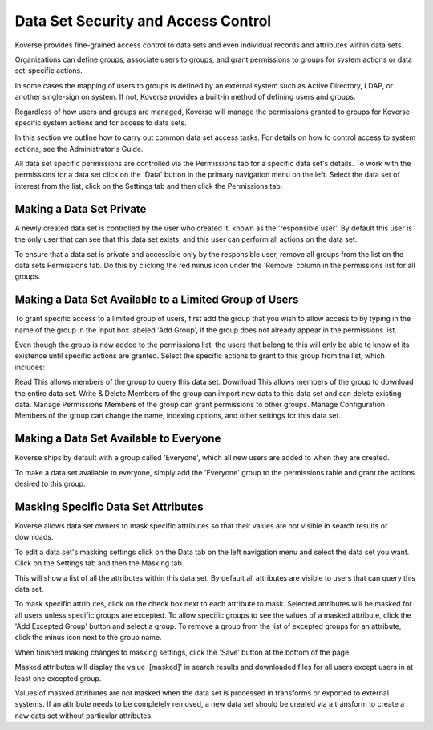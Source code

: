 .. _DataSetSecurityAndAccessControl:

Data Set Security and Access Control
====================================

Koverse provides fine-grained access control to data sets and even individual records and attributes within data sets.

Organizations can define groups, associate users to groups, and grant permissions to groups for system actions or data set-specific actions.

In some cases the mapping of users to groups is defined by an external system such as Active Directory, LDAP, or another single-sign on system.
If not, Koverse provides a built-in method of defining users and groups.

Regardless of how users and groups are managed, Koverse will manage the permissions granted to groups for Koverse-specific system actions and for access to data sets.

In this section we outline how to carry out common data set access tasks.
For details on how to control access to system actions, see the Administrator's Guide.

All data set specific permissions are controlled via the Permissions tab for a specific data set's details.
To work with the permissions for a data set click on the 'Data' button in the primary navigation menu on the left.
Select the data set of interest from the list, click on the Settings tab and then click the Permissions tab.

Making a Data Set Private
-------------------------

A newly created data set is controlled by the user who created it, known as the 'responsible user'.
By default this user is the only user that can see that this data set exists, and this user can perform all actions on the data set.

To ensure that a data set is private and accessible only by the responsible user, remove all groups from the list on the data sets Permissions tab.
Do this by clicking the red minus icon under the 'Remove' column in the permissions list for all groups.

.. image:: /_static/UsageGuide/setPermissions.png

Making a Data Set Available to a Limited Group of Users
-------------------------------------------------------

To grant specific access to a limited group of users, first add the group that you wish to allow access to by typing in the name of the group in the input box labeled 'Add Group', if the group does not already appear in the permissions list.

.. image:: /_static/UsageGuide/addGroup.png

Even though the group is now added to the permissions list, the users that belong to this will only be able to know of its existence until specific actions are granted.
Select the specific actions to grant to this group from the list, which includes:

Read
This allows members of the group to query this data set.
Download
This allows members of the group to download the entire data set.
Write & Delete
Members of the group can import new data to this data set and can delete existing data.
Manage Permissions
Members of the group can grant permissions to other groups.
Manage Configuration
Members of the group can change the name, indexing options, and other settings for this data set.

Making a Data Set Available to Everyone
---------------------------------------

Koverse ships by default with a group called 'Everyone', which all new users are added to when they are created.

To make a data set available to everyone, simply add the 'Everyone' group to the permissions table and grant the actions desired to this group.

Masking Specific Data Set Attributes
-------------------------------------

Koverse allows data set owners to mask specific attributes so that their values are not visible in search results or downloads.

To edit a data set's masking settings click on the Data tab on the left navigation menu and select the data set you want.
Click on the Settings tab and then the Masking tab.

.. image:: /_static/UsageGuide/masking.png

This will show a list of all the attributes within this data set.
By default all attributes are visible to users that can query this data set.

To mask specific attributes, click on the check box next to each attribute to mask.
Selected attributes will be masked for all users unless specific groups are excepted.
To allow specific groups to see the values of a masked attribute, click the 'Add Excepted Group' button and select a group.
To remove a group from the list of excepted groups for an attribute, click the minus icon next to the group name.

.. image:: /_static/UsageGuide/exceptGroup.png

When finished making changes to masking settings, click the 'Save' button at the bottom of the page.

Masked attributes will display the value '[masked]' in search results and downloaded files for all users except users in at least one excepted group.

.. image:: /_static/UsageGuide/maskedResults.png

Values of masked attributes are not masked when the data set is processed in transforms or exported to external systems.
If an attribute needs to be completely removed, a new data set should be created via a transform to create a new data set without particular attributes.

